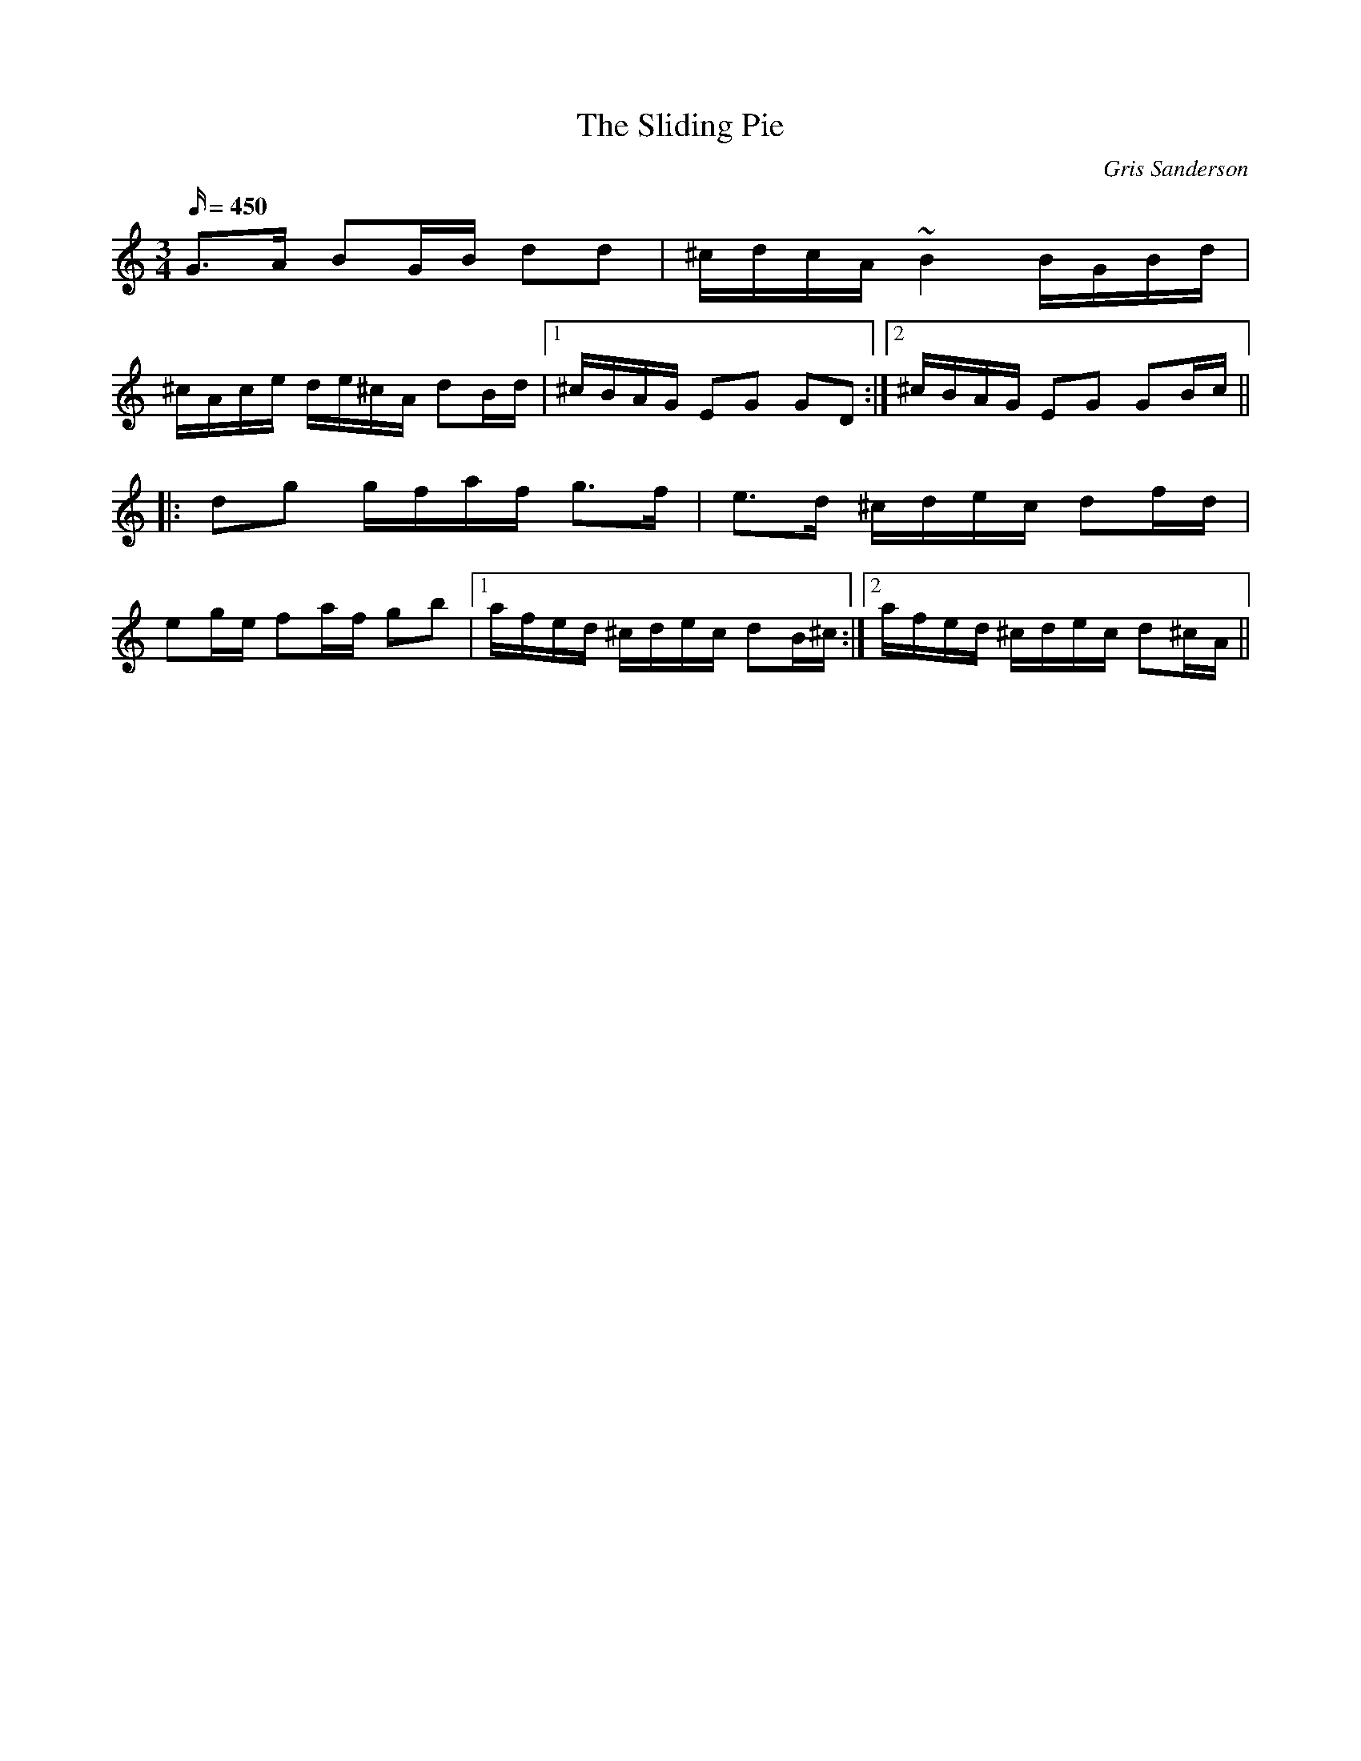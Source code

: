 X:58
T:The Sliding Pie
M:3/4
L:1/16
R:Polska
C:Gris Sanderson
Q:450
N:Contrary to the key signature, this tune is in a common
N:Swedish mode with a tonal centre of G that contains a C
N:sharp, but no F sharp, The title comes from the fact that my
N:car has no convenient places to put things like food when
N:you're driving, so it tends to slide across in front of the dash.
N:Aside from that it's a very nice car, and the organic pies from
N:Riverford are excellent too.
K:C
G3A B2GB d2d2|^cdcA~B4BGBd|
^cAce de^cA d2Bd|1^cBAG E2G2 G2D2:|2^cBAG E2G2 G2Bc||
|:d2g2 gfaf g3f|e3d ^cdec d2fd|
e2ge f2af g2b2|1afed ^cdec d2B^c:|2afed ^cdec d2^cA||
